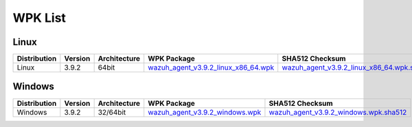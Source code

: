 .. Copyright (C) 2019 Wazuh, Inc.

.. _wpk-list:

WPK List
========

Linux
-----

+--------------+---------+--------------+---------------------------------------------------------------------------------------------------------------------------+------------------------------------------------------------------------------------------------------------------------------------+
| Distribution | Version | Architecture | WPK Package                                                                                                               | SHA512 Checksum                                                                                                                    |
+==============+=========+==============+===========================================================================================================================+====================================================================================================================================+
|    Linux     |  3.9.2  |    64bit     | `wazuh_agent_v3.9.2_linux_x86_64.wpk <https://packages.wazuh.com/wpk/linux/x86_64/wazuh_agent_v3.9.2_linux_x86_64.wpk>`_  | `wazuh_agent_v3.9.2_linux_x86_64.wpk.sha512 <https://packages.wazuh.com/3.x/checksums/wazuh_agent_v3.9.2_linux_x86_64.wpk.sha512>`_|
+--------------+---------+--------------+---------------------------------------------------------------------------------------------------------------------------+------------------------------------------------------------------------------------------------------------------------------------+

Windows
-------

+--------------+---------+--------------+----------------------------------------------------------------------------------------------------------------------------+----------------------------------------------------------------------------------------------------------------------------------+
| Distribution | Version | Architecture | WPK Package                                                                                                                | SHA512 Checksum                                                                                                                  |
+==============+=========+==============+============================================================================================================================+==================================================================================================================================+
|   Windows    |  3.9.2  |   32/64bit   | `wazuh_agent_v3.9.2_windows.wpk <https://packages.wazuh.com/wpk/windows/wazuh_agent_v3.9.2_windows.wpk>`_                  | `wazuh_agent_v3.9.2_windows.wpk.sha512 <https://packages.wazuh.com/3.x/checksums/wazuh_agent_v3.9.2_windows.wpk.sha512>`_        |
+--------------+---------+--------------+----------------------------------------------------------------------------------------------------------------------------+----------------------------------------------------------------------------------------------------------------------------------+
